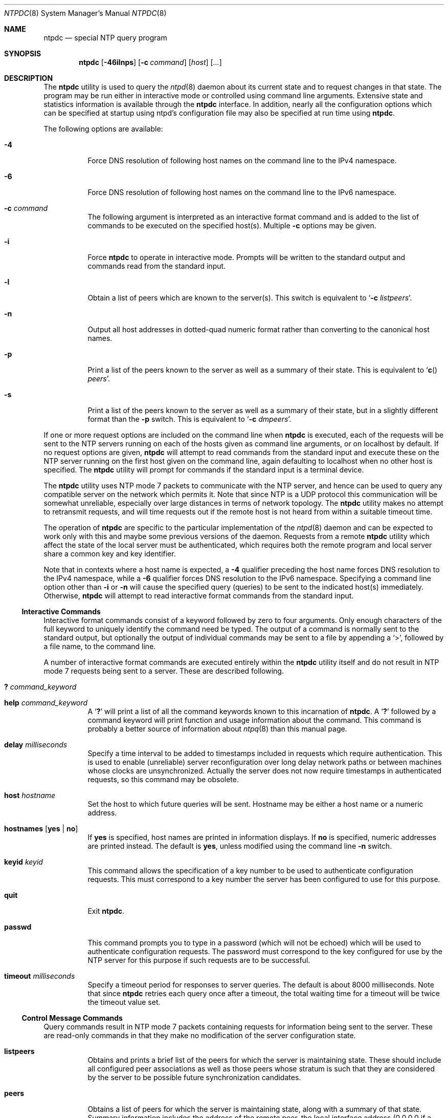 .\"
.\" $FreeBSD: release/10.1.0/usr.sbin/ntp/doc/ntpdc.8 162806 2006-09-29 17:57:04Z ru $
.\"
.Dd May 17, 2006
.Dt NTPDC 8
.Os
.Sh NAME
.Nm ntpdc
.Nd special NTP query program
.Sh SYNOPSIS
.Nm
.Op Fl 46ilnps
.Op Fl c Ar command
.Op Ar host
.Op Ar ...
.Sh DESCRIPTION
The
.Nm
utility is used to query the
.Xr ntpd 8
daemon about its
current state and to request changes in that state.
The program may
be run either in interactive mode or controlled using command line
arguments.
Extensive state and statistics information is available
through the
.Nm
interface.
In addition, nearly all the
configuration options which can be specified at startup using
ntpd's configuration file may also be specified at run time using
.Nm .
.Pp
The following options are available:
.Bl -tag -width indent
.It Fl 4
Force DNS resolution of following host names on the command line to the
IPv4 namespace.
.It Fl 6
Force DNS resolution of following host names on the command line to the
IPv6 namespace.
.It Fl c Ar command
The following argument is interpreted as an interactive format
command and is added to the list of commands to be executed on the
specified host(s).
Multiple
.Fl c
options may be given.
.It Fl i
Force
.Nm
to operate in interactive mode.
Prompts
will be written to the standard output and commands read from the
standard input.
.It Fl l
Obtain a list of peers which are known to the server(s).
This
switch is equivalent to
.Ql Fl c Ar listpeers .
.It Fl n
Output all host addresses in dotted-quad numeric format rather
than converting to the canonical host names.
.It Fl p
Print a list of the peers known to the server as well as a
summary of their state.
This is equivalent to
.Ql Fn c Ar peers .
.It Fl s
Print a list of the peers known to the server as well as a
summary of their state, but in a slightly different format than the
.Fl p
switch.
This is equivalent to
.Ql Fl c Ar dmpeers .
.El
.Pp
If one or more request options are included on the command line
when
.Nm
is executed, each of the requests will be sent
to the NTP servers running on each of the hosts given as command
line arguments, or on localhost by default.
If no request options
are given,
.Nm
will attempt to read commands from the
standard input and execute these on the NTP server running on the
first host given on the command line, again defaulting to localhost
when no other host is specified.
The
.Nm
utility will prompt for
commands if the standard input is a terminal device.
.Pp
The
.Nm
utility uses NTP mode 7 packets to communicate with the
NTP server, and hence can be used to query any compatible server on
the network which permits it.
Note that since NTP is a UDP protocol
this communication will be somewhat unreliable, especially over
large distances in terms of network topology.
The
.Nm
utility makes
no attempt to retransmit requests, and will time requests out if
the remote host is not heard from within a suitable timeout
time.
.Pp
The operation of
.Nm
are specific to the particular
implementation of the
.Xr ntpd 8
daemon and can be expected to
work only with this and maybe some previous versions of the daemon.
Requests from a remote
.Nm
utility which affect the
state of the local server must be authenticated, which requires
both the remote program and local server share a common key and key
identifier.
.Pp
Note that in contexts where a host name is expected, a
.Fl 4
qualifier preceding the host name forces DNS resolution to the IPv4 namespace,
while a
.Fl 6
qualifier forces DNS resolution to the IPv6 namespace.
Specifying a command line option other than
.Fl i
or
.Fl n
will cause the specified query (queries) to be sent to
the indicated host(s) immediately.
Otherwise,
.Nm
will
attempt to read interactive format commands from the standard
input.
.Ss "Interactive Commands"
Interactive format commands consist of a keyword followed by zero
to four arguments.
Only enough characters of the full keyword to
uniquely identify the command need be typed.
The output of a
command is normally sent to the standard output, but optionally the
output of individual commands may be sent to a file by appending a
.Ql \&> ,
followed by a file name, to the command line.
.Pp
A number of interactive format commands are executed entirely
within the
.Nm
utility itself and do not result in NTP
mode 7 requests being sent to a server.
These are described
following.
.Bl -tag -width indent
.It Ic \&? Ar command_keyword
.It Ic help Ar command_keyword
A
.Sq Ic \&?
will print a list of all the command
keywords known to this incarnation of
.Nm .
A
.Sq Ic \&?
followed by a command keyword will print function and usage
information about the command.
This command is probably a better
source of information about
.Xr ntpq 8
than this manual
page.
.It Ic delay Ar milliseconds
Specify a time interval to be added to timestamps included in
requests which require authentication.
This is used to enable
(unreliable) server reconfiguration over long delay network paths
or between machines whose clocks are unsynchronized.
Actually the
server does not now require timestamps in authenticated requests,
so this command may be obsolete.
.It Ic host Ar hostname
Set the host to which future queries will be sent.
Hostname may
be either a host name or a numeric address.
.It Ic hostnames Op Cm yes | Cm no
If
.Cm yes
is specified, host names are printed in
information displays.
If
.Cm no
is specified, numeric
addresses are printed instead.
The default is
.Cm yes ,
unless
modified using the command line
.Fl n
switch.
.It Ic keyid Ar keyid
This command allows the specification of a key number to be
used to authenticate configuration requests.
This must correspond
to a key number the server has been configured to use for this
purpose.
.It Ic quit
Exit
.Nm .
.It Ic passwd
This command prompts you to type in a password (which will not
be echoed) which will be used to authenticate configuration
requests.
The password must correspond to the key configured for
use by the NTP server for this purpose if such requests are to be
successful.
.It Ic timeout Ar milliseconds
Specify a timeout period for responses to server queries.
The
default is about 8000 milliseconds.
Note that since
.Nm
retries each query once after a timeout, the total waiting time for
a timeout will be twice the timeout value set.
.El
.Ss "Control Message Commands"
Query commands result in NTP mode 7 packets containing requests for
information being sent to the server.
These are read-only commands
in that they make no modification of the server configuration
state.
.Bl -tag -width indent
.It Ic listpeers
Obtains and prints a brief list of the peers for which the
server is maintaining state.
These should include all configured
peer associations as well as those peers whose stratum is such that
they are considered by the server to be possible future
synchronization candidates.
.It Ic peers
Obtains a list of peers for which the server is maintaining
state, along with a summary of that state.
Summary information
includes the address of the remote peer, the local interface
address (0.0.0.0 if a local address has yet to be determined), the
stratum of the remote peer (a stratum of 16 indicates the remote
peer is unsynchronized), the polling interval, in seconds, the
reachability register, in octal, and the current estimated delay,
offset and dispersion of the peer, all in seconds.
.Pp
The character in the left margin indicates the mode this peer
entry is operating in.
A
.Ql \&+
denotes symmetric active, a
.Ql \&-
indicates symmetric passive, a
.Ql \&=
means the
remote server is being polled in client mode, a
.Ql \&^
indicates that the server is broadcasting to this address, a
.Ql \&~
denotes that the remote peer is sending broadcasts and a
.Ql \&*
marks the peer the server is currently synchronizing
to.
.Pp
The contents of the host field may be one of four forms.
It may
be a host name, an IP address, a reference clock implementation
name with its parameter or
.Fn REFCLK "implementation_number" "parameter" .
On
.Ic hostnames
.Cm no
only IP-addresses
will be displayed.
.It Ic dmpeers
A slightly different peer summary list.
Identical to the output
of the
.Ic peers
command, except for the character in the
leftmost column.
Characters only appear beside peers which were
included in the final stage of the clock selection algorithm.
A
.Ql \&.
indicates that this peer was cast off in the falseticker
detection, while a
.Ql \&+
indicates that the peer made it
through.
A
.Ql \&*
denotes the peer the server is currently
synchronizing with.
.It Ic showpeer Ar peer_address Oo Ar ... Oc
Shows a detailed display of the current peer variables for one
or more peers.
Most of these values are described in the NTP
Version 2 specification.
.It Ic pstats Ar peer_address Oo Ar ... Oc
Show per-peer statistic counters associated with the specified
peer(s).
.It Ic clockinfo Ar clock_peer_address Oo Ar ... Oc
Obtain and print information concerning a peer clock.
The
values obtained provide information on the setting of fudge factors
and other clock performance information.
.It Ic kerninfo
Obtain and print kernel phase-lock loop operating parameters.
This information is available only if the kernel has been specially
modified for a precision timekeeping function.
.It Ic loopinfo Op Cm oneline | Cm multiline
Print the values of selected loop filter variables.
The loop
filter is the part of NTP which deals with adjusting the local
system clock.
The
.Sq offset
is the last offset given to the
loop filter by the packet processing code.
The
.Sq frequency
is the frequency error of the local clock in parts-per-million
(ppm).
The
.Sq time_const
controls the stiffness of the
phase-lock loop and thus the speed at which it can adapt to
oscillator drift.
The
.Sq watchdog timer
value is the number
of seconds which have elapsed since the last sample offset was
given to the loop filter.
The
.Cm oneline
and
.Cm multiline
options specify the format in which this
information is to be printed, with
.Cm multiline
as the
default.
.It Ic sysinfo
Print a variety of system state variables, i.e., state related
to the local server.
All except the last four lines are described
in the NTP Version 3 specification, RFC-1305.
.Pp
The
.Sq system flags
show various system flags, some of
which can be set and cleared by the
.Ic enable
and
.Ic disable
configuration commands, respectively.
These are
the
.Cm auth ,
.Cm bclient ,
.Cm monitor ,
.Cm pll ,
.Cm pps
and
.Cm stats
flags.
See the
.Xr ntpd 8
documentation for the meaning of these flags.
There
are two additional flags which are read only, the
.Cm kernel_pll
and
.Cm kernel_pps .
These flags indicate
the synchronization status when the precision time kernel
modifications are in use.
The
.Sq kernel_pll
indicates that
the local clock is being disciplined by the kernel, while the
.Sq kernel_pps
indicates the kernel discipline is provided by the PPS
signal.
.Pp
The
.Sq stability
is the residual frequency error remaining
after the system frequency correction is applied and is intended for
maintenance and debugging.
In most architectures, this value will
initially decrease from as high as 500 ppm to a nominal value in
the range .01 to 0.1 ppm.
If it remains high for some time after
starting the daemon, something may be wrong with the local clock,
or the value of the kernel variable
.Va kern.clockrate.tick
may be
incorrect.
.Pp
The
.Sq broadcastdelay
shows the default broadcast delay,
as set by the
.Ic broadcastdelay
configuration command.
.Pp
The
.Sq authdelay
shows the default authentication delay,
as set by the
.Ic authdelay
configuration command.
.It Ic sysstats
Print statistics counters maintained in the protocol
module.
.It Ic memstats
Print statistics counters related to memory allocation
code.
.It Ic iostats
Print statistics counters maintained in the input-output
module.
.It Ic timerstats
Print statistics counters maintained in the timer/event queue
support code.
.It Ic reslist
Obtain and print the server's restriction list.
This list is
(usually) printed in sorted order and may help to understand how
the restrictions are applied.
.It Ic monlist Op Ar version
Obtain and print traffic counts collected and maintained by the
monitor facility.
The version number should not normally need to be
specified.
.It Ic clkbug Ar clock_peer_address Oo Ar ... Oc
Obtain debugging information for a reference clock driver.
This
information is provided only by some clock drivers and is mostly
undecodable without a copy of the driver source in hand.
.El
.Ss "Runtime Configuration Requests"
All requests which cause state changes in the server are
authenticated by the server using a configured NTP key (the
facility can also be disabled by the server by not configuring a
key).
The key number and the corresponding key must also be made
known to
.Nm .
This can be done using the
.Ic keyid
and
.Ic passwd
commands, the latter of which will prompt at the terminal for a
password to use as the encryption key.
You will also be prompted
automatically for both the key number and password the first time a
command which would result in an authenticated request to the
server is given.
Authentication not only provides verification that
the requester has permission to make such changes, but also gives
an extra degree of protection again transmission errors.
.Pp
Authenticated requests always include a timestamp in the packet
data, which is included in the computation of the authentication
code.
This timestamp is compared by the server to its receive time
stamp.
If they differ by more than a small amount the request is
rejected.
This is done for two reasons.
First, it makes simple
replay attacks on the server, by someone who might be able to
overhear traffic on your LAN, much more difficult.
Second, it makes
it more difficult to request configuration changes to your server
from topologically remote hosts.
While the reconfiguration facility
will work well with a server on the local host, and may work
adequately between time-synchronized hosts on the same LAN, it will
work very poorly for more distant hosts.
As such, if reasonable
passwords are chosen, care is taken in the distribution and
protection of keys and appropriate source address restrictions are
applied, the run time reconfiguration facility should provide an
adequate level of security.
.Pp
The following commands all make authenticated requests.
.Bl -tag -width indent
.It Xo Ic addpeer Ar peer_address
.Op Ar keyid
.Op Ar version
.Op Cm prefer
.Xc
Add a configured peer association at the given address and
operating in symmetric active mode.
Note that an existing
association with the same peer may be deleted when this command is
executed, or may simply be converted to conform to the new
configuration, as appropriate.
If the optional
.Ar keyid
is a
nonzero integer, all outgoing packets to the remote server will
have an authentication field attached encrypted with this key.
If
the value is 0 (or not given) no authentication will be done.
The
.Ar version
can be 1, 2 or 3 and defaults to 3.
The
.Cm prefer
keyword indicates a preferred peer (and thus will
be used primarily for clock synchronisation if possible).
The
preferred peer also determines the validity of the PPS signal - if
the preferred peer is suitable for synchronisation so is the PPS
signal.
.It Xo Ic addserver Ar peer_address
.Op Ar keyid
.Op Ar version
.Op Cm prefer
.Xc
Identical to the addpeer command, except that the operating
mode is client.
.It Xo Ic broadcast Ar peer_address
.Op Ar keyid
.Op Ar version
.Op Cm prefer
.Xc
Identical to the addpeer command, except that the operating
mode is broadcast.
In this case a valid key identifier and key are
required.
The
.Ar peer_address
parameter can be the broadcast
address of the local network or a multicast group address assigned
to NTP.
If a multicast address, a multicast-capable kernel is
required.
.It Ic unconfig Ar peer_address Oo Ar ... Oc
This command causes the configured bit to be removed from the
specified peer(s).
In many cases this will cause the peer
association to be deleted.
When appropriate, however, the
association may persist in an unconfigured mode if the remote peer
is willing to continue on in this fashion.
.It Xo Ic fudge Ar peer_address
.Op Cm time1
.Op Cm time2
.Op Ar stratum
.Op Ar refid
.Xc
This command provides a way to set certain data for a reference
clock.
See the source listing for further information.
.It Xo Ic enable
.Oo
.Cm auth | Cm bclient |
.Cm calibrate | Cm kernel |
.Cm monitor | Cm ntp |
.Cm pps | Cm stats
.Oc
.Xc
.It Xo Ic disable
.Oo
.Cm auth | Cm bclient |
.Cm calibrate | Cm kernel |
.Cm monitor | Cm ntp |
.Cm pps | Cm stats
.Oc
.Xc
These commands operate in the same way as the
.Ic enable
and
.Ic disable
configuration file commands of
.Xr ntpd 8 .
.Bl -tag -width indent
.It Cm auth
Enables the server to synchronize with unconfigured peers only
if the peer has been correctly authenticated using either public key
or private key cryptography.
The default for this flag is enable.
.It Cm bclient
Enables the server to listen for a message from a broadcast or
multicast server, as in the multicastclient command with
default address.
The default for this flag is disable.
.It Cm calibrate
Enables the calibrate feature for reference clocks.
The default for this flag is disable.
.It Cm kernel
Enables the kernel time discipline, if available.
The default for this flag is enable if support is available, otherwise disable.
.It Cm monitor
Enables the monitoring facility.
See the
.Xr ntpdc 8 .
program and the monlist command or further information.
The default for this flag is enable.
.It Cm ntp
Enables time and frequency discipline.
In effect, this switch opens and closes the feedback loop,
which is useful for testing.
The default for this flag is enable.
.It Cm pps
Enables the pulse-per-second (PPS) signal when frequency
and time is disciplined by the precision time kernel modifications.
See the
.Qq A Kernel Model for Precision Timekeeping
(available as part of the HTML documentation
provided in
.Pa /usr/share/doc/ntp )
page for further information.
The default for this flag is disable.
.It Cm stats
Enables the statistics facility.
See the
.Sx Monitoring Options
section of
.Xr ntp.conf 5
for further information.
The default for this flag is disable.
.El
.It Xo Ic restrict Ar address Ar mask
.Ar flag Oo Ar ... Oc
.Xc
This command operates in the same way as the
.Ic restrict
configuration file commands of
.Xr ntpd 8 .
.It Xo Ic unrestrict Ar address Ar mask
.Ar flag Oo Ar ... Oc
.Xc
Unrestrict the matching entry from the restrict list.
.It Xo Ic delrestrict Ar address Ar mask
.Op Cm ntpport
.Xc
Delete the matching entry from the restrict list.
.It Ic readkeys
Causes the current set of authentication keys to be purged and
a new set to be obtained by rereading the keys file (which must
have been specified in the
.Xr ntpd 8
configuration file).
This
allows encryption keys to be changed without restarting the
server.
.It Ic trustedkey Ar keyid Oo Ar ... Oc
.It Ic untrustedkey Ar keyid Oo Ar ... Oc
These commands operate in the same way as the
.Ic trustedkey
and
.Ic untrustedkey
configuration file
commands of
.Xr ntpd 8 .
.It Ic authinfo
Returns information concerning the authentication module,
including known keys and counts of encryptions and decryptions
which have been done.
.It Ic traps
Display the traps set in the server.
See the source listing for
further information.
.It Xo Ic addtrap Ar address
.Op Ar port
.Op Ar interface
.Xc
Set a trap for asynchronous messages.
See the source listing
for further information.
.It Xo Ic clrtrap Ar address
.Op Ar port
.Op Ar interface
.Xc
Clear a trap for asynchronous messages.
See the source listing
for further information.
.It Ic reset
Clear the statistics counters in various modules of the server.
See the source listing for further information.
.El
.Sh SEE ALSO
.Xr ntp.conf 5 ,
.Xr ntpd 8
.Rs
.%A David L. Mills
.%T Network Time Protocol (Version 3)
.%O RFC1305
.Re
.Sh BUGS
The
.Nm
utility is a crude hack.
Much of the information it shows is
deadly boring and could only be loved by its implementer.
The
program was designed so that new (and temporary) features were easy
to hack in, at great expense to the program's ease of use.
Despite
this, the program is occasionally useful.
